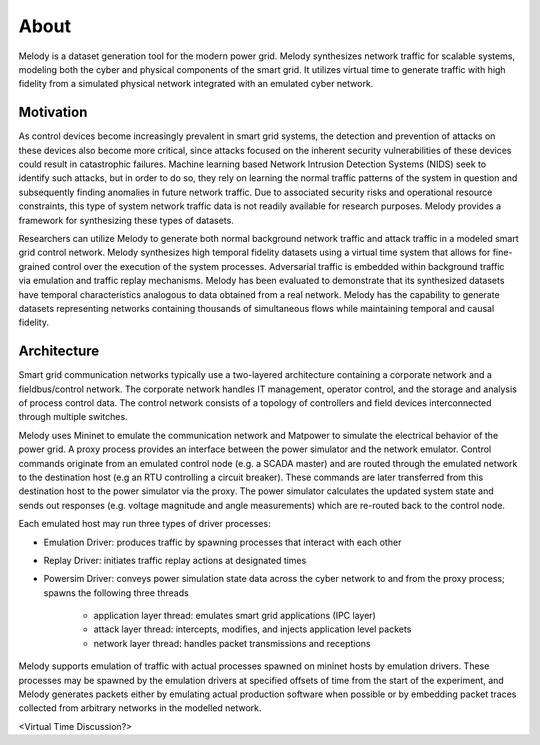 About
============

Melody is a dataset generation tool for the modern power grid. Melody synthesizes network traffic for scalable systems, modeling both the cyber and physical components of the smart grid. It utilizes virtual time to generate traffic with high fidelity from a simulated physical network integrated with an emulated cyber network. 

Motivation
------------------

As control devices become increasingly prevalent in smart grid systems, the detection and prevention of attacks on these devices also become more critical, since attacks focused on the inherent security vulnerabilities of these devices could result in catastrophic failures. Machine learning based Network Intrusion Detection Systems (NIDS) seek to identify such attacks, but in order to do so, they rely on learning the normal traffic patterns of the system in question and subsequently finding anomalies in future network traffic. Due to associated security risks and operational resource constraints, this type of system network traffic data is not readily available for research purposes. Melody provides a framework for synthesizing these types of datasets.

Researchers can utilize Melody to generate both normal background network traffic and attack traffic in a modeled smart grid control network. Melody synthesizes high temporal fidelity datasets using a virtual time system that allows for fine-grained control over the execution of the system processes. Adversarial traffic is embedded within background traffic via emulation and traffic replay mechanisms. Melody has been evaluated to demonstrate that its synthesized datasets have temporal characteristics analogous to data obtained from a real network. Melody has the capability to generate datasets representing networks containing thousands of simultaneous flows while maintaining temporal and causal fidelity.


Architecture
------------------

Smart grid communication networks typically use a two-layered architecture containing a corporate network and a fieldbus/control network. The corporate network handles IT management, operator control, and the storage and analysis of process control data. The control network consists of a topology of controllers and field devices interconnected through multiple switches.

.. image:: images/case_study_cyber_topology.png
  :alt: Smart Grid Communication Network Diagram

Melody uses Mininet to emulate the communication network and Matpower to simulate the electrical behavior of the power grid. A proxy process provides an interface between the power simulator and the network emulator. Control commands originate from an emulated control node (e.g. a SCADA master) and are routed through the emulated network to the destination host (e.g an RTU controlling a circuit breaker). These commands are later transferred from this destination host to the power simulator via the proxy. The power simulator calculates the updated system state and sends out responses (e.g. voltage magnitude and angle measurements) which are re-routed back to the control node. 

.. image:: images/cyber_phys_components.png
  :alt: Cyber-Physical Component Diagram
  :width: 48%
.. image:: images/melody_architecture.png
  :alt: Melody Architecture Diagram
  :width: 48%
  
Each emulated host may run three types of driver processes:

- Emulation Driver: produces traffic by spawning processes that interact with each other
- Replay Driver: initiates traffic replay actions at designated times
- Powersim Driver: conveys power simulation state data across the cyber network to and from the proxy process; spawns the following three threads

    - application layer thread: emulates smart grid applications (IPC layer)
    - attack layer thread: intercepts, modifies, and injects application level packets
    - network layer thread: handles packet transmissions and receptions


Melody supports emulation of traffic with actual processes spawned on mininet hosts by emulation drivers. These processes may be spawned by the emulation drivers at specified offsets of time from the start of the experiment, and Melody generates packets either by emulating actual production software when possible or by embedding packet traces collected from arbitrary networks in the modelled network.

<Virtual Time Discussion?>


